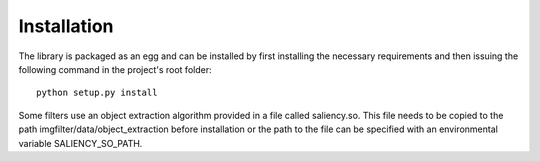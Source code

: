 .. _installation:


Installation
************

The library is packaged as an egg and can be installed by first installing
the necessary requirements and then issuing the following
command in the project's root folder::

    python setup.py install

Some filters use an object extraction algorithm provided in a file called
saliency.so. This file needs to be copied to the path imgfilter/data/object_extraction
before installation or the path to the file can be specified with an environmental
variable SALIENCY_SO_PATH.
